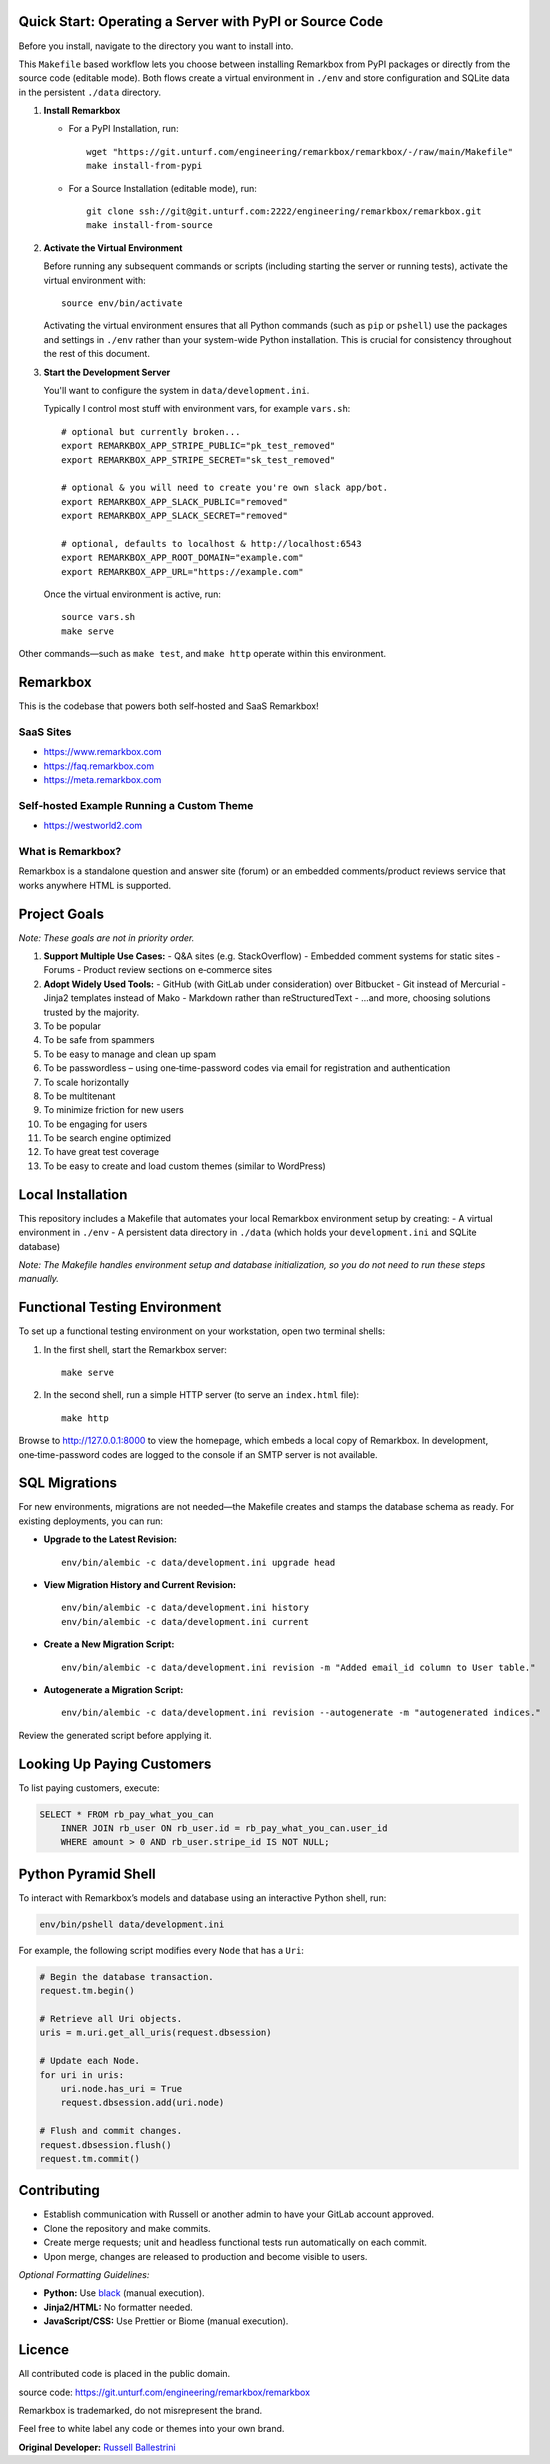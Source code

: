Quick Start: Operating a Server with PyPI or Source Code
==============================================================

Before you install, navigate to the directory you want to install into.

This ``Makefile`` based workflow lets you choose between installing Remarkbox from PyPI packages or directly from the source code (editable mode). Both flows create a virtual environment in ``./env`` and store configuration and SQLite data in the persistent ``./data`` directory.

1. **Install Remarkbox**

   - For a PyPI Installation, run::

         wget "https://git.unturf.com/engineering/remarkbox/remarkbox/-/raw/main/Makefile"
         make install-from-pypi

   - For a Source Installation (editable mode), run::

         git clone ssh://git@git.unturf.com:2222/engineering/remarkbox/remarkbox.git
         make install-from-source

2. **Activate the Virtual Environment**

   Before running any subsequent commands or scripts (including starting the server or running tests), activate the virtual environment with::

         source env/bin/activate

   Activating the virtual environment ensures that all Python commands (such as ``pip`` or ``pshell``) use the packages and settings in ``./env`` rather than your system-wide Python installation. This is crucial for consistency throughout the rest of this document.

3. **Start the Development Server**

   You'll want to configure the system in ``data/development.ini``.

   Typically I control most stuff with environment vars, for example ``vars.sh``::

         # optional but currently broken...
         export REMARKBOX_APP_STRIPE_PUBLIC="pk_test_removed"
         export REMARKBOX_APP_STRIPE_SECRET="sk_test_removed"
         
         # optional & you will need to create you're own slack app/bot.
         export REMARKBOX_APP_SLACK_PUBLIC="removed"
         export REMARKBOX_APP_SLACK_SECRET="removed"
         
         # optional, defaults to localhost & http://localhost:6543
         export REMARKBOX_APP_ROOT_DOMAIN="example.com"
         export REMARKBOX_APP_URL="https://example.com"

   Once the virtual environment is active, run::

         source vars.sh
         make serve

Other commands—such as ``make test``, and ``make http`` operate within this environment.


Remarkbox
==============================================

This is the codebase that powers both self‑hosted and SaaS Remarkbox!

SaaS Sites
----------

- `https://www.remarkbox.com <https://www.remarkbox.com>`_
- `https://faq.remarkbox.com <https://faq.remarkbox.com>`_
- `https://meta.remarkbox.com <https://meta.remarkbox.com>`_

Self‑hosted Example Running a Custom Theme
-------------------------------------------

- `https://westworld2.com <https://westworld2.com>`_

What is Remarkbox?
------------------
Remarkbox is a standalone question and answer site (forum) or an embedded comments/product reviews service that works anywhere HTML is supported.

Project Goals
==============================================

*Note: These goals are not in priority order.*

#. **Support Multiple Use Cases:**  
   - Q&A sites (e.g. StackOverflow)  
   - Embedded comment systems for static sites  
   - Forums  
   - Product review sections on e‑commerce sites

#. **Adopt Widely Used Tools:**  
   - GitHub (with GitLab under consideration) over Bitbucket  
   - Git instead of Mercurial  
   - Jinja2 templates instead of Mako  
   - Markdown rather than reStructuredText  
   - …and more, choosing solutions trusted by the majority.

#. To be popular  
#. To be safe from spammers  
#. To be easy to manage and clean up spam  
#. To be passwordless – using one‑time-password codes via email for registration and authentication  
#. To scale horizontally  
#. To be multitenant  
#. To minimize friction for new users  
#. To be engaging for users  
#. To be search engine optimized  
#. To have great test coverage  
#. To be easy to create and load custom themes (similar to WordPress)

Local Installation
==============================================

This repository includes a Makefile that automates your local Remarkbox environment setup by creating:
- A virtual environment in ``./env``
- A persistent data directory in ``./data`` (which holds your ``development.ini`` and SQLite database)

*Note: The Makefile handles environment setup and database initialization, so you do not need to run these steps manually.*

Functional Testing Environment
==============================================

To set up a functional testing environment on your workstation, open two terminal shells:

1. In the first shell, start the Remarkbox server::

       make serve

2. In the second shell, run a simple HTTP server (to serve an ``index.html`` file)::

       make http

Browse to `http://127.0.0.1:8000 <http://127.0.0.1:8000>`_ to view the homepage, which embeds a local copy of Remarkbox. In development, one‑time-password codes are logged to the console if an SMTP server is not available.

SQL Migrations
==============================================

For new environments, migrations are not needed—the Makefile creates and stamps the database schema as ready. For existing deployments, you can run:

- **Upgrade to the Latest Revision:**

  ::

      env/bin/alembic -c data/development.ini upgrade head

- **View Migration History and Current Revision:**

  ::

      env/bin/alembic -c data/development.ini history
      env/bin/alembic -c data/development.ini current

- **Create a New Migration Script:**

  ::

      env/bin/alembic -c data/development.ini revision -m "Added email_id column to User table."

- **Autogenerate a Migration Script:**

  ::

      env/bin/alembic -c data/development.ini revision --autogenerate -m "autogenerated indices."

Review the generated script before applying it.

Looking Up Paying Customers
==============================================

To list paying customers, execute:

.. code-block:: sql

    SELECT * FROM rb_pay_what_you_can
        INNER JOIN rb_user ON rb_user.id = rb_pay_what_you_can.user_id
        WHERE amount > 0 AND rb_user.stripe_id IS NOT NULL;

Python Pyramid Shell
==============================================

To interact with Remarkbox’s models and database using an interactive Python shell, run:

.. code-block:: bash

    env/bin/pshell data/development.ini

For example, the following script modifies every ``Node`` that has a ``Uri``:

.. code-block:: python

    # Begin the database transaction.
    request.tm.begin()
    
    # Retrieve all Uri objects.
    uris = m.uri.get_all_uris(request.dbsession)
    
    # Update each Node.
    for uri in uris:
        uri.node.has_uri = True
        request.dbsession.add(uri.node)
    
    # Flush and commit changes.
    request.dbsession.flush()
    request.tm.commit()

Contributing
==============================================

- Establish communication with Russell or another admin to have your GitLab account approved.
- Clone the repository and make commits.
- Create merge requests; unit and headless functional tests run automatically on each commit.
- Upon merge, changes are released to production and become visible to users.

*Optional Formatting Guidelines:*

- **Python:** Use `black <https://black.readthedocs.io/>`_ (manual execution).
- **Jinja2/HTML:** No formatter needed.
- **JavaScript/CSS:** Use Prettier or Biome (manual execution).

Licence
==============================================

All contributed code is placed in the public domain.

source code: `https://git.unturf.com/engineering/remarkbox/remarkbox <https://git.unturf.com/engineering/remarkbox/remarkbox>`_

Remarkbox is trademarked, do not misrepresent the brand.

Feel free to white label any code or themes into your own brand.

**Original Developer:**  
`Russell Ballestrini <https://russell.ballestrini.net>`_
